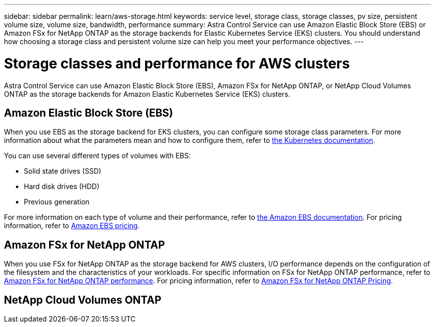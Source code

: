 ---
sidebar: sidebar
permalink: learn/aws-storage.html
keywords: service level, storage class, storage classes, pv size, persistent volume size, volume size, bandwidth, performance
summary: Astra Control Service can use Amazon Elastic Block Store (EBS) or Amazon FSx for NetApp ONTAP as the storage backends for Elastic Kubernetes Service (EKS) clusters. You should understand how choosing a storage class and persistent volume size can help you meet your performance objectives.
---

= Storage classes and performance for AWS clusters
:hardbreaks:
:icons: font
:imagesdir: ../media/learn/

[.lead]
Astra Control Service can use Amazon Elastic Block Store (EBS), Amazon FSx for NetApp ONTAP, or NetApp Cloud Volumes ONTAP as the storage backends for Amazon Elastic Kubernetes Service (EKS) clusters.

== Amazon Elastic Block Store (EBS)
When you use EBS as the storage backend for EKS clusters, you can configure some storage class parameters. For more information about what the parameters mean and how to configure them, refer to https://kubernetes.io/docs/concepts/storage/storage-classes/#aws-ebs[the Kubernetes documentation^].

You can use several different types of volumes with EBS:

* Solid state drives (SSD)
* Hard disk drives (HDD)
* Previous generation

For more information on each type of volume and their performance, refer to https://docs.aws.amazon.com/AWSEC2/latest/UserGuide/ebs-volume-types.html[the Amazon EBS documentation^]. For pricing information, refer to https://aws.amazon.com/ebs/pricing/[Amazon EBS pricing^].

== Amazon FSx for NetApp ONTAP
When you use FSx for NetApp ONTAP as the storage backend for AWS clusters, I/O performance depends on the configuration of the filesystem and the characteristics of your workloads. For specific information on FSx for NetApp ONTAP performance, refer to https://docs.aws.amazon.com/fsx/latest/ONTAPGuide/performance.html[Amazon FSx for NetApp ONTAP performance^]. For pricing information, refer to https://aws.amazon.com/fsx/netapp-ontap/pricing/[Amazon FSx for NetApp ONTAP Pricing^].

== NetApp Cloud Volumes ONTAP
